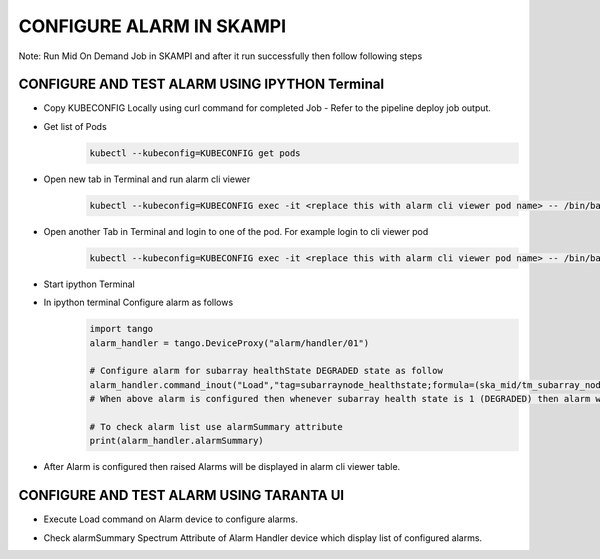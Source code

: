 CONFIGURE ALARM IN SKAMPI
************************

Note: Run Mid On Demand Job in SKAMPI and after it run successfully then follow following steps

CONFIGURE AND TEST ALARM USING IPYTHON Terminal
-----------------------------------------------


* Copy KUBECONFIG Locally using curl command for completed Job - Refer to the pipeline deploy job output.   

* Get list of Pods
   .. code-block:: 
    
      kubectl --kubeconfig=KUBECONFIG get pods

* Open new tab in Terminal and run alarm cli viewer
   .. code-block:: 

      kubectl --kubeconfig=KUBECONFIG exec -it <replace this with alarm cli viewer pod name> -- /bin/bash -c "/usr/bin/python data/cli_viewer.py --ah=alarm/handler/01"

* Open another Tab in Terminal and login to one of the pod. For example login to cli viewer pod
   .. code-block::  
        
        kubectl --kubeconfig=KUBECONFIG exec -it <replace this with alarm cli viewer pod name> -- /bin/bash

* Start ipython Terminal

* In ipython terminal Configure alarm as follows 
   .. code-block::
        
        import tango
        alarm_handler = tango.DeviceProxy("alarm/handler/01")
            
        # Configure alarm for subarray healthState DEGRADED state as follow
        alarm_handler.command_inout("Load","tag=subarraynode_healthstate;formula=(ska_mid/tm_subarray_node/1/healthState == 1);priority=log;group=none;message=(\"alarm for subarray node test mode\")")
        # When above alarm is configured then whenever subarray health state is 1 (DEGRADED) then alarm will be raised

        # To check alarm list use alarmSummary attribute
        print(alarm_handler.alarmSummary)

* After Alarm is configured then raised Alarms will be displayed in alarm cli viewer table.
  
  .. image:: alarm_cli.png
     :alt: Alarm Cli Viewer


CONFIGURE AND TEST ALARM USING TARANTA UI
-----------------------------------------

* Execute Load command on Alarm device to configure alarms.
  
  .. image:: alarm_load.png
     :alt: Load Alarm in Taranta

* Check alarmSummary Spectrum Attribute of Alarm Handler device which display list of configured alarms.
  
  .. image:: alarm_display.png
     :alt: View Alarm in Taranta
  
  
